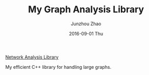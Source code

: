 #+TITLE:       My Graph Analysis Library
#+AUTHOR:      Junzhou Zhao
#+EMAIL:       junzhouzhao@gmail.com
#+DATE:        2016-09-01 Thu
#+URI:         /article/%y/%m/%d/my-graph-analysis-library
#+KEYWORDS:    code
#+TAGS:        code
#+LANGUAGE:    en
#+OPTIONS:     H:3 num:nil toc:nil \n:nil ::t |:t ^:nil -:nil f:t *:t <:t
#+DESCRIPTION: <TODO: insert your description here>

[[https://github.com/zzjjzzgggg/netsnap.git][Network Analysis Library]]

My efficient C++ library for handling large graphs.
